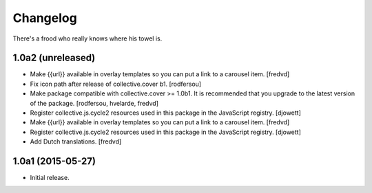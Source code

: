 Changelog
=========

There's a frood who really knows where his towel is.

1.0a2 (unreleased)
------------------

- Make {{url}} available in overlay templates so you can put a link to a carousel item. 
  [fredvd]

- Fix icon path after release of collective.cover b1.
  [rodfersou]

- Make package compatible with collective.cover >= 1.0b1.
  It is recommended that you upgrade to the latest version of the package.
  [rodfersou, hvelarde, fredvd]

- Register collective.js.cycle2 resources used in this package in the JavaScript registry.
  [djowett]

- Make {{url}} available in overlay templates so you can put a link to a   carousel item. 
  [fredvd]

- Register collective.js.cycle2 resources used in this package in the JavaScript registry.
  [djowett]

- Add Dutch translations.
  [fredvd]


1.0a1 (2015-05-27)
------------------

- Initial release.
